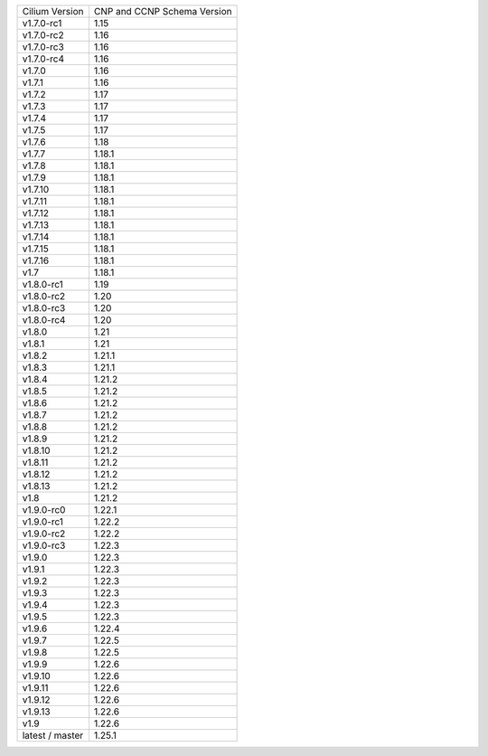 +-----------------+----------------+
| Cilium          | CNP and CCNP   |
| Version         | Schema Version |
+-----------------+----------------+
| v1.7.0-rc1      | 1.15           |
+-----------------+----------------+
| v1.7.0-rc2      | 1.16           |
+-----------------+----------------+
| v1.7.0-rc3      | 1.16           |
+-----------------+----------------+
| v1.7.0-rc4      | 1.16           |
+-----------------+----------------+
| v1.7.0          | 1.16           |
+-----------------+----------------+
| v1.7.1          | 1.16           |
+-----------------+----------------+
| v1.7.2          | 1.17           |
+-----------------+----------------+
| v1.7.3          | 1.17           |
+-----------------+----------------+
| v1.7.4          | 1.17           |
+-----------------+----------------+
| v1.7.5          | 1.17           |
+-----------------+----------------+
| v1.7.6          | 1.18           |
+-----------------+----------------+
| v1.7.7          | 1.18.1         |
+-----------------+----------------+
| v1.7.8          | 1.18.1         |
+-----------------+----------------+
| v1.7.9          | 1.18.1         |
+-----------------+----------------+
| v1.7.10         | 1.18.1         |
+-----------------+----------------+
| v1.7.11         | 1.18.1         |
+-----------------+----------------+
| v1.7.12         | 1.18.1         |
+-----------------+----------------+
| v1.7.13         | 1.18.1         |
+-----------------+----------------+
| v1.7.14         | 1.18.1         |
+-----------------+----------------+
| v1.7.15         | 1.18.1         |
+-----------------+----------------+
| v1.7.16         | 1.18.1         |
+-----------------+----------------+
| v1.7            | 1.18.1         |
+-----------------+----------------+
| v1.8.0-rc1      | 1.19           |
+-----------------+----------------+
| v1.8.0-rc2      | 1.20           |
+-----------------+----------------+
| v1.8.0-rc3      | 1.20           |
+-----------------+----------------+
| v1.8.0-rc4      | 1.20           |
+-----------------+----------------+
| v1.8.0          | 1.21           |
+-----------------+----------------+
| v1.8.1          | 1.21           |
+-----------------+----------------+
| v1.8.2          | 1.21.1         |
+-----------------+----------------+
| v1.8.3          | 1.21.1         |
+-----------------+----------------+
| v1.8.4          | 1.21.2         |
+-----------------+----------------+
| v1.8.5          | 1.21.2         |
+-----------------+----------------+
| v1.8.6          | 1.21.2         |
+-----------------+----------------+
| v1.8.7          | 1.21.2         |
+-----------------+----------------+
| v1.8.8          | 1.21.2         |
+-----------------+----------------+
| v1.8.9          | 1.21.2         |
+-----------------+----------------+
| v1.8.10         | 1.21.2         |
+-----------------+----------------+
| v1.8.11         | 1.21.2         |
+-----------------+----------------+
| v1.8.12         | 1.21.2         |
+-----------------+----------------+
| v1.8.13         | 1.21.2         |
+-----------------+----------------+
| v1.8            | 1.21.2         |
+-----------------+----------------+
| v1.9.0-rc0      | 1.22.1         |
+-----------------+----------------+
| v1.9.0-rc1      | 1.22.2         |
+-----------------+----------------+
| v1.9.0-rc2      | 1.22.2         |
+-----------------+----------------+
| v1.9.0-rc3      | 1.22.3         |
+-----------------+----------------+
| v1.9.0          | 1.22.3         |
+-----------------+----------------+
| v1.9.1          | 1.22.3         |
+-----------------+----------------+
| v1.9.2          | 1.22.3         |
+-----------------+----------------+
| v1.9.3          | 1.22.3         |
+-----------------+----------------+
| v1.9.4          | 1.22.3         |
+-----------------+----------------+
| v1.9.5          | 1.22.3         |
+-----------------+----------------+
| v1.9.6          | 1.22.4         |
+-----------------+----------------+
| v1.9.7          | 1.22.5         |
+-----------------+----------------+
| v1.9.8          | 1.22.5         |
+-----------------+----------------+
| v1.9.9          | 1.22.6         |
+-----------------+----------------+
| v1.9.10         | 1.22.6         |
+-----------------+----------------+
| v1.9.11         | 1.22.6         |
+-----------------+----------------+
| v1.9.12         | 1.22.6         |
+-----------------+----------------+
| v1.9.13         | 1.22.6         |
+-----------------+----------------+
| v1.9            | 1.22.6         |
+-----------------+----------------+
| latest / master | 1.25.1         |
+-----------------+----------------+
